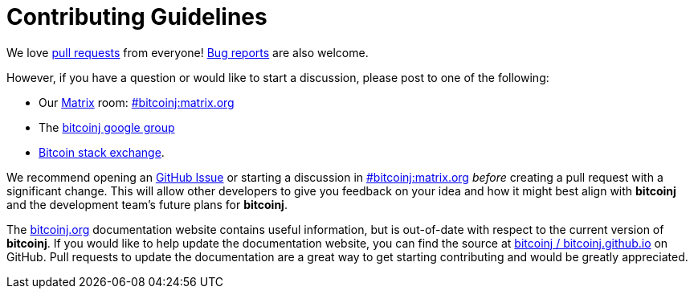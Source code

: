 # Contributing Guidelines

We love https://github.com/bitcoinj/bitcoinj/pulls[pull requests] from everyone! https://github.com/bitcoinj/bitcoinj/issues[Bug reports] are also welcome.

However, if you have a question or would like to start a discussion, please post to one of the following:

* Our https://matrix.org[Matrix] room: https://matrix.to/#/#bitcoinj:matrix.org[#bitcoinj:matrix.org]
* The https://groups.google.com/forum/#!forum/bitcoinj[bitcoinj google group]
* https://bitcoin.stackexchange.com/questions/tagged/bitcoinj[Bitcoin stack exchange].

We recommend opening an https://github.com/bitcoinj/bitcoinj/issue[GitHub Issue] or starting a discussion in https://matrix.to/#/#bitcoinj:matrix.org[#bitcoinj:matrix.org] _before_ creating a pull request with a significant change. This will allow other developers to give you feedback on your idea and how it might best align with **bitcoinj** and the development team's future plans for **bitcoinj**.

The https://bitcoinj.org/[bitcoinj.org] documentation website contains useful information, but is out-of-date with respect to the current version of **bitcoinj**. If you would like to help update the documentation website, you can find the source at https://github.com/bitcoinj/bitcoinj.github.io[bitcoinj / bitcoinj.github.io] on GitHub. Pull requests to update the documentation are a great way to get starting contributing and would be greatly appreciated.
